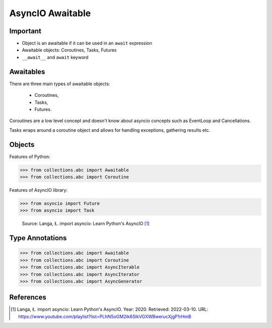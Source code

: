 AsyncIO Awaitable
=================


Important
---------
* Object is an awaitable if it can be used in an ``await`` expression
* Awaitable objects: Coroutines, Tasks, Futures
* ``__await__`` and ``await`` keyword

.. glossary::

    aw
    awaitable
        Object is an awaitable if it can be used in an ``await`` expression

    aws
        Awaitables

    coroutine
        Coroutine - a function which can run concurrently.

    tasks
        Runs thing in the "background". Can be awaited and cancelled.

    future


Awaitables
----------
There are three main types of awaitable objects:

    * Coroutines,
    * Tasks,
    * Futures.

Coroutines are a low level concept and doesn't know about asyncio concepts
such as EventLoop and Cancellations.

Tasks wraps around a coroutine object and allows for handling exceptions,
gathering results etc.


Objects
-------
Features of Python:

>>> from collections.abc import Awaitable
>>> from collections.abc import Coroutine

Features of AsyncIO library:

>>> from asyncio import Future
>>> from asyncio import Task

.. figure:: img/asyncio-awaitables.png

    Source: Langa, Ł. import asyncio: Learn Python's AsyncIO [#Langa2020]_


Type Annotations
----------------
>>> from collections.abc import Awaitable
>>> from collections.abc import Coroutine
>>> from collections.abc import AsyncIterable
>>> from collections.abc import AsyncIterator
>>> from collections.abc import AsyncGenerator


References
----------
.. [#Langa2020] Langa, Ł. import asyncio: Learn Python's AsyncIO. Year: 2020. Retrieved: 2022-03-10. URL: https://www.youtube.com/playlist?list=PLhNSoGM2ik6SIkVGXWBwerucXjgP1rHmB

